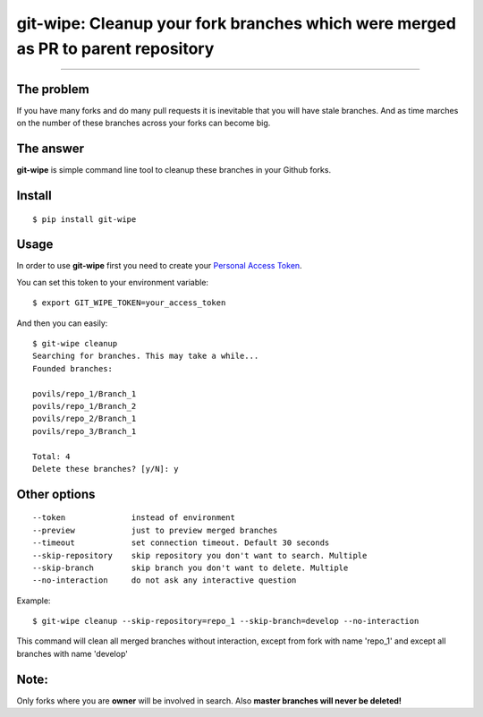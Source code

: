 git-wipe: Cleanup your fork branches which were merged as PR to parent repository
=================================================================================

.. image:: https://img.shields.io/pypi/v/git-wipe.svg
    :target: https://pypi.python.org/pypi/git-wipe

.. image:: https://img.shields.io/pypi/l/git-wipe.svg
    :target: https://pypi.python.org/pypi/git-wipe

.. image:: https://img.shields.io/pypi/pyversions/git-wipe.svg
    :target: https://pypi.python.org/pypi/git-wipe

.. image:: https://coveralls.io/repos/github/povils/git-wipe/badge.svg?branch=master
    :target: https://coveralls.io/github/povils/git-wipe?branch=master

.. image:: https://travis-ci.org/povils/git-wipe.svg?branch=master
    :target: https://travis-ci.org/povils/git-wipe

---------------


The problem
-----------------
If you have many forks and do many pull requests it is inevitable that you will have stale branches. And as time marches on the number of these branches across your forks can become big.

The answer
-----------
**git-wipe** is simple command line tool to cleanup these branches in your Github forks.

Install
-------

::

    $ pip install git-wipe

Usage
------
In order to use **git-wipe** first you need to create your `Personal Access Token <https://github.com/settings/tokens>`_.

You can set this token to your environment variable:

::

    $ export GIT_WIPE_TOKEN=your_access_token

And then you can easily:


::

    $ git-wipe cleanup
    Searching for branches. This may take a while...
    Founded branches:

    povils/repo_1/Branch_1
    povils/repo_1/Branch_2
    povils/repo_2/Branch_1
    povils/repo_3/Branch_1

    Total: 4
    Delete these branches? [y/N]: y


Other options
-------------
::

      --token              instead of environment
      --preview            just to preview merged branches
      --timeout            set connection timeout. Default 30 seconds
      --skip-repository    skip repository you don't want to search. Multiple
      --skip-branch        skip branch you don't want to delete. Multiple
      --no-interaction     do not ask any interactive question

Example:

::

    $ git-wipe cleanup --skip-repository=repo_1 --skip-branch=develop --no-interaction

This command will clean all merged branches without interaction, except from fork with name 'repo_1' and except all branches with name 'develop'

Note:
-----
Only forks where you are **owner** will be involved in search. Also **master branches will never be deleted!**

